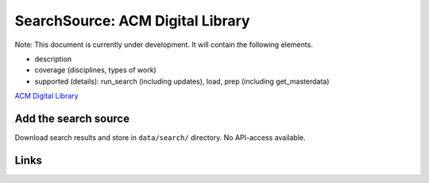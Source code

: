 
SearchSource: ACM Digital Library
=================================

Note: This document is currently under development. It will contain the following elements.


* description
* coverage (disciplines, types of work)
* supported (details): run_search (including updates), load,  prep (including get_masterdata)

`ACM Digital Library <https://dl.acm.org/>`_

Add the search source
---------------------

Download search results and store in ``data/search/`` directory. No API-access available.

Links
-----
